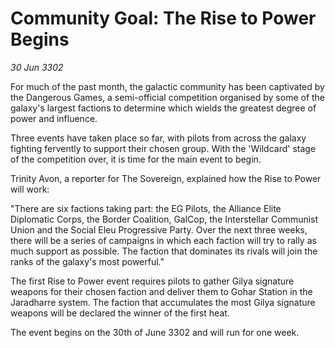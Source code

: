 * Community Goal: The Rise to Power Begins

/30 Jun 3302/

For much of the past month, the galactic community has been captivated by the Dangerous Games, a semi-official competition organised by some of the galaxy's largest factions to determine which wields the greatest degree of power and influence.  

Three events have taken place so far, with pilots from across the galaxy fighting fervently to support their chosen group. With the 'Wildcard' stage of the competition over, it is time for the main event to begin. 

Trinity Avon, a reporter for The Sovereign, explained how the Rise to Power will work: 

"There are six factions taking part: the EG Pilots, the Alliance Elite Diplomatic Corps, the Border Coalition, GalCop, the Interstellar Communist Union and the Social Eleu Progressive Party. Over the next three weeks, there will be a series of campaigns in which each faction will try to rally as much support as possible. The faction that dominates its rivals will join the ranks of the galaxy's most powerful." 

The first Rise to Power event requires pilots to gather Gilya signature weapons for their chosen faction and deliver them to Gohar Station in the Jaradharre system. The faction that accumulates the most Gilya signature weapons will be declared the winner of the first heat. 

The event begins on the 30th of June 3302 and will run for one week.